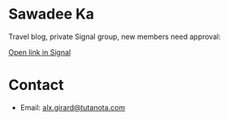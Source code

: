 * Sawadee Ka

[[../static/img/sawadee_ka.jpeg]]

Travel blog, private Signal group, new members need approval:

[[https://signal.group/#CjQKIExpkiYOtobEf8X0ZB2zxRTBtk4g5XhDyBg09x-9nWZbEhBJojz9ZbB71xSrqlARlxlL][Open link in Signal]]

* Contact

- Email: [[mailto:alx.girard@tutanota.com][alx.girard@tutanota.com]]
